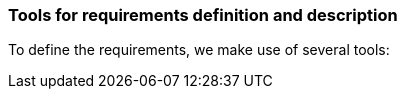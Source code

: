 [[requirements]]
### Tools for requirements definition and description

To define the requirements, we make use of several tools:








